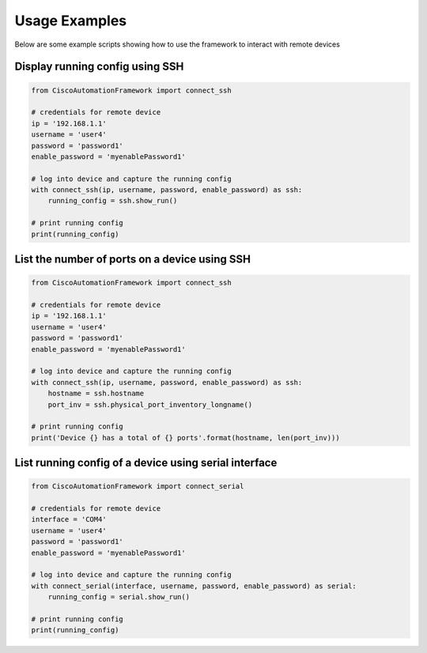 Usage Examples
==============

Below are some example scripts showing how to use the framework to interact with remote devices

Display running config using SSH
--------------------------------

.. code-block:: python

    from CiscoAutomationFramework import connect_ssh

    # credentials for remote device
    ip = '192.168.1.1'
    username = 'user4'
    password = 'password1'
    enable_password = 'myenablePassword1'

    # log into device and capture the running config
    with connect_ssh(ip, username, password, enable_password) as ssh:
        running_config = ssh.show_run()

    # print running config
    print(running_config)

List the number of ports on a device using SSH
----------------------------------------------

.. code-block:: python

    from CiscoAutomationFramework import connect_ssh

    # credentials for remote device
    ip = '192.168.1.1'
    username = 'user4'
    password = 'password1'
    enable_password = 'myenablePassword1'

    # log into device and capture the running config
    with connect_ssh(ip, username, password, enable_password) as ssh:
        hostname = ssh.hostname
        port_inv = ssh.physical_port_inventory_longname()

    # print running config
    print('Device {} has a total of {} ports'.format(hostname, len(port_inv)))

List running config of a device using serial interface
------------------------------------------------------

.. code-block:: python

    from CiscoAutomationFramework import connect_serial

    # credentials for remote device
    interface = 'COM4'
    username = 'user4'
    password = 'password1'
    enable_password = 'myenablePassword1'

    # log into device and capture the running config
    with connect_serial(interface, username, password, enable_password) as serial:
        running_config = serial.show_run()

    # print running config
    print(running_config)

